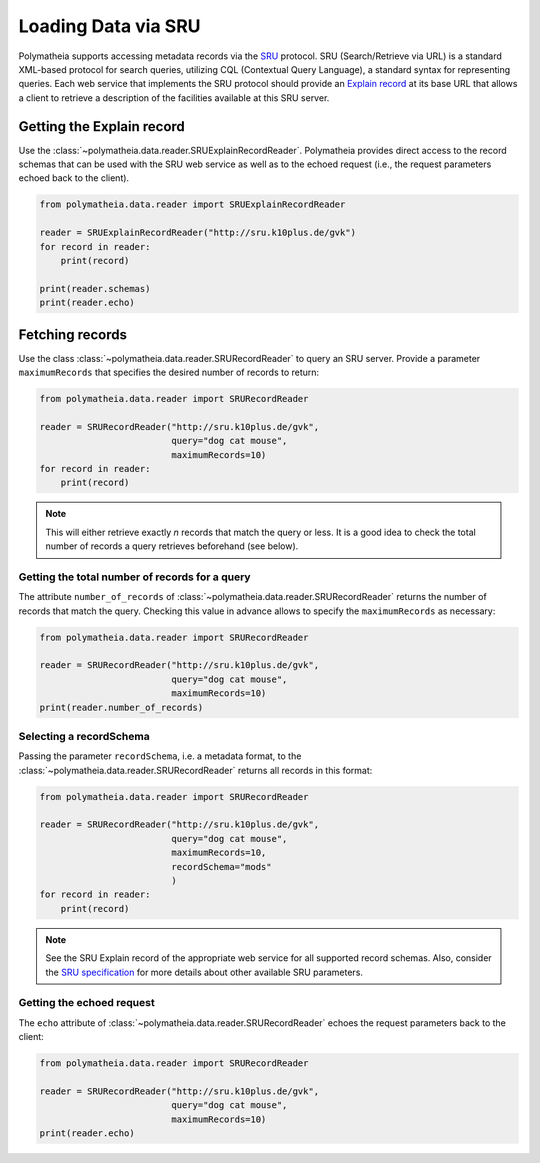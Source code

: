 Loading Data via SRU
====================

Polymatheia supports accessing metadata records via the `SRU`_ protocol. SRU (Search/Retrieve via URL) is
a standard XML-based protocol for search queries, utilizing CQL (Contextual Query Language),
a standard syntax for representing queries. Each web service that implements the SRU protocol should
provide an `Explain record`_ at its base URL that allows a client to retrieve a
description of the facilities available at this SRU server.

.. _`SRU`: http://www.loc.gov/standards/sru/
.. _`Explain record`: http://www.loc.gov/standards/sru/explain/

Getting the Explain record
--------------------------

Use the :class:`~polymatheia.data.reader.SRUExplainRecordReader`. Polymatheia provides direct
access to the record schemas that can be used with the SRU web service as well as to the echoed request
(i.e., the request parameters echoed back to the client).

.. sourcecode:: python

    from polymatheia.data.reader import SRUExplainRecordReader

    reader = SRUExplainRecordReader("http://sru.k10plus.de/gvk")
    for record in reader:
        print(record)

    print(reader.schemas)
    print(reader.echo)

Fetching records
----------------

Use the class :class:`~polymatheia.data.reader.SRURecordReader` to query an SRU server.
Provide a parameter ``maximumRecords`` that specifies the desired number of records to return:

.. sourcecode:: python

    from polymatheia.data.reader import SRURecordReader

    reader = SRURecordReader("http://sru.k10plus.de/gvk",
                             query="dog cat mouse",
                             maximumRecords=10)
    for record in reader:
        print(record)

.. note::

    This will either retrieve exactly *n* records that match the query or less.
    It is a good idea to check the total number of records a query retrieves beforehand (see below).

Getting the total number of records for a query
+++++++++++++++++++++++++++++++++++++++++++++++

The attribute ``number_of_records`` of :class:`~polymatheia.data.reader.SRURecordReader`
returns the number of records that match the query. Checking this value in advance allows to
specify the ``maximumRecords`` as necessary:

.. sourcecode:: python

    from polymatheia.data.reader import SRURecordReader

    reader = SRURecordReader("http://sru.k10plus.de/gvk",
                             query="dog cat mouse",
                             maximumRecords=10)
    print(reader.number_of_records)


Selecting a recordSchema
++++++++++++++++++++++++

Passing the parameter ``recordSchema``, i.e. a metadata format, to the :class:`~polymatheia.data.reader.SRURecordReader` returns all
records in this format:

.. sourcecode:: python

    from polymatheia.data.reader import SRURecordReader

    reader = SRURecordReader("http://sru.k10plus.de/gvk",
                             query="dog cat mouse",
                             maximumRecords=10,
                             recordSchema="mods"
                             )
    for record in reader:
        print(record)

.. note::

    See the SRU Explain record of the appropriate web service for all supported record schemas.
    Also, consider the `SRU specification`_ for more details about other available SRU parameters.

.. _`SRU specification`: http://www.loc.gov/standards/sru/


Getting the echoed request
++++++++++++++++++++++++++

The ``echo`` attribute of :class:`~polymatheia.data.reader.SRURecordReader`
echoes the request parameters back to the client:

.. sourcecode:: python

    from polymatheia.data.reader import SRURecordReader

    reader = SRURecordReader("http://sru.k10plus.de/gvk",
                             query="dog cat mouse",
                             maximumRecords=10)
    print(reader.echo)